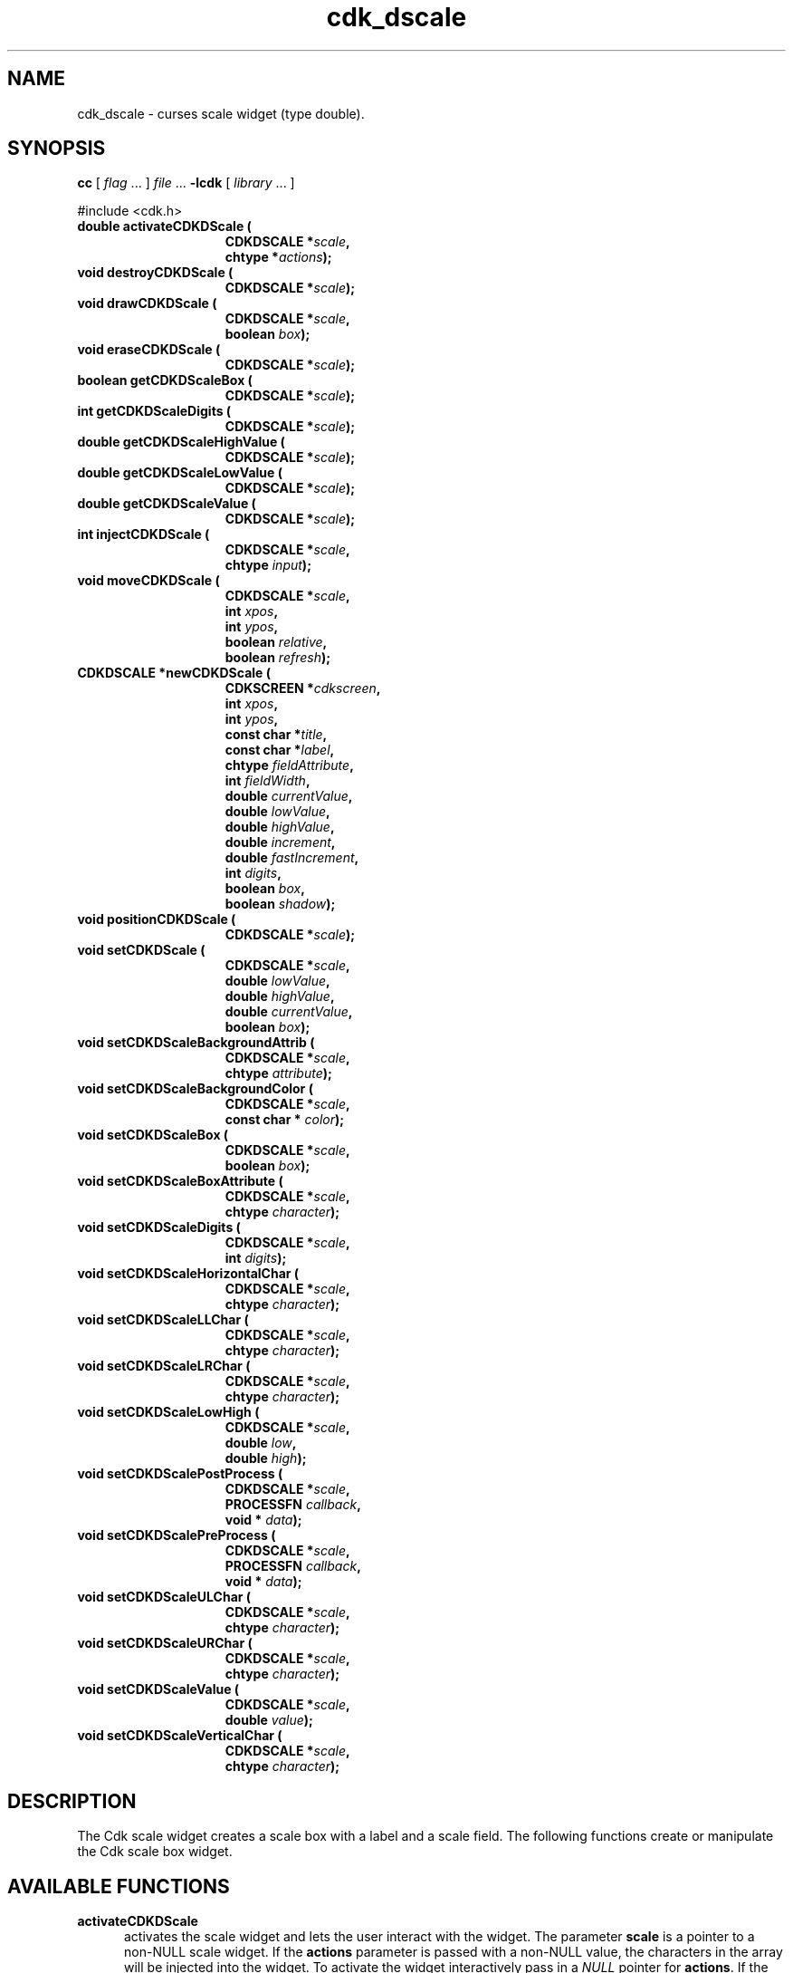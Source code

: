 '\" t
.\" $Id: gen-scale.3,v 1.8 2012/03/22 08:39:04 tom Exp $"
.de XX
..
.TH cdk_dscale 3
.SH NAME
.XX activateCDKDScale
.XX destroyCDKDScale
.XX drawCDKDScale
.XX eraseCDKDScale
.XX getCDKDScaleBox
.XX getCDKDScaleDigits
.XX getCDKDScaleHighValue
.XX getCDKDScaleLowValue
.XX getCDKDScaleValue
.XX injectCDKDScale
.XX moveCDKDScale
.XX newCDKDScale
.XX positionCDKDScale
.XX setCDKDScale
.XX setCDKDScaleBackgroundAttrib
.XX setCDKDScaleBackgroundColor
.XX setCDKDScaleBox
.XX setCDKDScaleBoxAttribute
.XX setCDKDScaleDigits
.XX setCDKDScaleHorizontalChar
.XX setCDKDScaleLLChar
.XX setCDKDScaleLRChar
.XX setCDKDScaleLowHigh
.XX setCDKDScalePostProcess
.XX setCDKDScalePreProcess
.XX setCDKDScaleULChar
.XX setCDKDScaleURChar
.XX setCDKDScaleValue
.XX setCDKDScaleVerticalChar
cdk_dscale \- curses scale widget (type double).
.SH SYNOPSIS
.LP
.B cc
.RI "[ " "flag" " \|.\|.\|. ] " "file" " \|.\|.\|."
.B \-lcdk
.RI "[ " "library" " \|.\|.\|. ]"
.LP
#include <cdk.h>
.nf
.TP 15
.B "double activateCDKDScale ("
.BI "CDKDSCALE *" "scale",
.BI "chtype *" "actions");
.TP 15
.B "void destroyCDKDScale ("
.BI "CDKDSCALE *" "scale");
.TP 15
.B "void drawCDKDScale ("
.BI "CDKDSCALE *" "scale",
.BI "boolean " "box");
.TP 15
.B "void eraseCDKDScale ("
.BI "CDKDSCALE *" "scale");
.TP 15
.B "boolean getCDKDScaleBox ("
.BI "CDKDSCALE *" "scale");
.TP 15
.B "int getCDKDScaleDigits ("
.BI "CDKDSCALE *" "scale");
.TP 15
.B "double getCDKDScaleHighValue ("
.BI "CDKDSCALE *" "scale");
.TP 15
.B "double getCDKDScaleLowValue ("
.BI "CDKDSCALE *" "scale");
.TP 15
.B "double getCDKDScaleValue ("
.BI "CDKDSCALE *" "scale");
.TP 15
.B "int injectCDKDScale ("
.BI "CDKDSCALE *" "scale",
.BI "chtype " "input");
.TP 15
.B "void moveCDKDScale ("
.BI "CDKDSCALE *" "scale",
.BI "int " "xpos",
.BI "int " "ypos",
.BI "boolean " "relative",
.BI "boolean " "refresh");
.TP 15
.B "CDKDSCALE *newCDKDScale ("
.BI "CDKSCREEN *" "cdkscreen",
.BI "int " "xpos",
.BI "int " "ypos",
.BI "const char *" "title",
.BI "const char *" "label",
.BI "chtype " "fieldAttribute",
.BI "int " "fieldWidth",
.BI "double " "currentValue",
.BI "double " "lowValue",
.BI "double " "highValue",
.BI "double " "increment",
.BI "double " "fastIncrement",
.BI "int " "digits",
.BI "boolean " "box",
.BI "boolean " "shadow");
.TP 15
.B "void positionCDKDScale ("
.BI "CDKDSCALE *" "scale");
.TP 15
.B "void setCDKDScale ("
.BI "CDKDSCALE *" "scale",
.BI "double " "lowValue",
.BI "double " "highValue",
.BI "double " "currentValue",
.BI "boolean " "box");
.TP 15
.B "void setCDKDScaleBackgroundAttrib ("
.BI "CDKDSCALE *" "scale",
.BI "chtype " "attribute");
.TP 15
.B "void setCDKDScaleBackgroundColor ("
.BI "CDKDSCALE *" "scale",
.BI "const char * " "color");
.TP 15
.B "void setCDKDScaleBox ("
.BI "CDKDSCALE *" "scale",
.BI "boolean " "box");
.TP 15
.B "void setCDKDScaleBoxAttribute ("
.BI "CDKDSCALE *" "scale",
.BI "chtype " "character");
.TP 15
.B "void setCDKDScaleDigits ("
.BI "CDKDSCALE *" "scale",
.BI "int " "digits");
.TP 15
.B "void setCDKDScaleHorizontalChar ("
.BI "CDKDSCALE *" "scale",
.BI "chtype " "character");
.TP 15
.B "void setCDKDScaleLLChar ("
.BI "CDKDSCALE *" "scale",
.BI "chtype " "character");
.TP 15
.B "void setCDKDScaleLRChar ("
.BI "CDKDSCALE *" "scale",
.BI "chtype " "character");
.TP 15
.B "void setCDKDScaleLowHigh ("
.BI "CDKDSCALE *" "scale",
.BI "double " "low",
.BI "double " "high");
.TP 15
.B "void setCDKDScalePostProcess ("
.BI "CDKDSCALE *" "scale",
.BI "PROCESSFN " "callback",
.BI "void * " "data");
.TP 15
.B "void setCDKDScalePreProcess ("
.BI "CDKDSCALE *" "scale",
.BI "PROCESSFN " "callback",
.BI "void * " "data");
.TP 15
.B "void setCDKDScaleULChar ("
.BI "CDKDSCALE *" "scale",
.BI "chtype " "character");
.TP 15
.B "void setCDKDScaleURChar ("
.BI "CDKDSCALE *" "scale",
.BI "chtype " "character");
.TP 15
.B "void setCDKDScaleValue ("
.BI "CDKDSCALE *" "scale",
.BI "double " "value");
.TP 15
.B "void setCDKDScaleVerticalChar ("
.BI "CDKDSCALE *" "scale",
.BI "chtype " "character");
.fi
.SH DESCRIPTION
The Cdk scale widget creates a scale box with a label and a scale field.
The following functions create or manipulate the Cdk scale box widget.
.SH AVAILABLE FUNCTIONS
.TP 5
.B activateCDKDScale
activates the scale widget and lets the user interact with the widget.
The parameter \fBscale\fR is a pointer to a non-NULL scale widget.
If the \fBactions\fR parameter is passed with a non-NULL value, the characters
in the array will be injected into the widget.
To activate the widget
interactively pass in a \fINULL\fR pointer for \fBactions\fR.
If the character entered
into this widget is \fIRETURN\fR or \fITAB\fR then this function will return a
value from the low value to the high value.
It will also set the widget data \fIexitType\fR to \fIvNORMAL\fR.
If the character entered into this
widget was \fIESCAPE\fR then the widget will return
the unknownDouble value (see the cdk_objs.h header file).
The widget data \fIexitType\fR will be set to \fIvESCAPE_HIT\fR.
.TP 5
.B destroyCDKDScale
removes the widget from the screen and frees memory the object used.
.TP 5
.B drawCDKDScale
draws the scale widget on the screen.
If the \fBbox\fR parameter is true, the widget is drawn with a box.
.TP 5
.B eraseCDKDScale
removes the widget from the screen.
This does \fINOT\fR destroy the widget.
.TP 5
.B getCDKDScaleBox
returns whether the widget will be drawn with a box around it.
.TP 5
.B getCDKDScaleDigits
returns the number of digits shown after the decimal point for the box value.
.TP 5
.B getCDKDScaleHighValue
returns the high value of the scale widget.
.TP 5
.B getCDKDScaleLowValue
returns the low value of the scale widget.
.TP 5
.B getCDKDScaleValue
returns the current value of the widget.
.TP 5
.B injectCDKDScale
injects a single character into the widget.
The parameter \fBscale\fR is a pointer to a non-NULL scale widget.
The parameter \fBcharacter\fR is the character to inject into the widget.
The return value and side-effect (setting the widget data \fIexitType\fP)
depend upon the injected character:
.RS
.TP
\fIRETURN\fP or \fITAB\fR
the function returns
a value ranging from the scale's low value to the scale's high value.
The widget data \fIexitType\fR is set to \fIvNORMAL\fR.
.TP
\fIESCAPE\fP
the function returns
the unknownDouble value (see the cdk_objs.h header file).
The widget data \fIexitType\fR is set to \fIvESCAPE_HIT\fR.
.TP
Otherwise
unless modified by preprocessing, postprocessing or key bindings,
the function returns
the unknownDouble value (see the cdk_objs.h header file).
The widget data \fIexitType\fR is set to \fIvEARLY_EXIT\fR.
.RE
.TP 5
.B moveCDKDScale
moves the given widget to the given position.
The parameters \fBxpos\fR and \fBypos\fR are the new position of the widget.
The parameter \fBxpos\fR may be an integer or one of the pre-defined values
\fITOP\fR, \fIBOTTOM\fR, and \fICENTER\fR.
The parameter \fBypos\fR may be an integer or one of the pre-defined values \fILEFT\fR,
\fIRIGHT\fR, and \fICENTER\fR.
The parameter \fBrelative\fR states whether
the \fBxpos\fR/\fBypos\fR pair is a relative move or an absolute move.
For example, if \fBxpos\fR = 1 and \fBypos\fR = 2 and \fBrelative\fR = \fBTRUE\fR,
then the widget would move one row down and two columns right.
If the value of \fBrelative\fR was \fBFALSE\fR then the widget would move to the position (1,2).
Do not use the values \fITOP\fR, \fIBOTTOM\fR, \fILEFT\fR,
\fIRIGHT\fR, or \fICENTER\fR when \fBrelative\fR = \fITRUE\fR.
(weird things may happen).
The final parameter \fBrefresh\fR is a boolean value which
states whether the widget will get refreshed after the move.
.TP 5
.B newCDKDScale
creates a pointer to a scale widget.
Parameters:
.RS
.TP 5
\fBscreen\fR
is the screen you wish this widget to be placed in.
.TP 5
\fBxpos\fR
controls the placement of the object along the horizontal axis.
It may be an integer or one of the pre-defined values
\fILEFT\fR, \fIRIGHT\fR, and \fICENTER\fR.
.TP 5
\fBypos\fR
controls the placement of the object along the vertical axis.
It may be an integer or one of the pre-defined values
\fITOP\fR, \fIBOTTOM\fR, and \fICENTER\fR.
.TP 5
\fBtitle\fR
is the string to display at the top of the widget.
The title can be more than one line; just provide a carriage return
character at the line break.
.TP 5
\fBlabel\fR
is the string to display in the label of the scale field.
.TP 5
\fBfieldAttribute\fR
is the attribute of the characters displayed in the field.
.TP 5
\fBfieldWidth\fR
controls the width of the widget.
If you
provide a value of zero the widget will be created with the full width of
the screen.
If you provide a negative value, the widget will be created
the full width minus the value provided.
.TP 5
\fBcurrentValue\fR
is the value of the scale field when the widget is activated.
.TP 5
\fBlowValue\fR and
.TP 5
\fBhighValue\fR
are the low and high values of the widget respectively.
.TP 5
\fBincrement\fR
is the regular increment value
.TP 5
\fBfastIncrement\fR
is the accelerated increment value.
.TP 5
\fBbox\fR
is true if the widget should be drawn with a box around it.
.TP 5
\fBshadow\fR
turns the shadow on or off around this widget.
.RE
.IP
If the widget could not be created then a \fINULL\fR
pointer is returned.
.TP 5
.B positionCDKDScale
allows the user to move the widget around the screen via the cursor/keypad keys.
See \fBcdk_position (3)\fR for key bindings.
.TP 5
.B setCDKDScale
lets the programmer modify certain elements of an existing scale widget.
The parameter names correspond to the same parameter
names listed in the \fInewCDKDScale\fR function.
.TP 5
.B setCDKDScaleBackgroundAttrib
sets the background attribute of the widget.
The parameter \fBattribute\fR is a curses attribute, e.g., A_BOLD.
.TP 5
.B setCDKDScaleBackgroundColor
sets the background color of the widget.
The parameter \fBcolor\fR
is in the format of the Cdk format strings.
See \fBcdk_display (3)\fR.
.TP 5
.B setCDKDScaleBox
sets whether the widget will be drawn with a box around it.
.TP 5
.B setCDKDScaleBoxAttribute
sets the attribute of the box.
.TP 5
.B setCDKDScaleDigits
sets the number of digits shown after the decimal point for the box value.
.TP 5
.B setCDKDScaleHorizontalChar
sets the horizontal drawing character for the box to
the given character.
.TP 5
.B setCDKDScaleLLChar
sets the lower left hand corner of the widget's box to
the given character.
.TP 5
.B setCDKDScaleLRChar
sets the lower right hand corner of the widget's box to
the given character.
.TP 5
.B setCDKDScaleLowHigh
sets the low and high values of the widget.
.TP 5
.B setCDKDScalePostProcess
allows the user to have the widget call a function after the
key has been applied to the widget.
The parameter \fBfunction\fR is the callback function.
The parameter \fBdata\fR points to data passed to the callback function.
To learn more about post-processing see \fIcdk_process (3)\fR.
.TP 5
.B setCDKDScalePreProcess
allows the user to have the widget call a function after a key
is hit and before the key is applied to the widget.
The parameter \fBfunction\fR is the callback function.
The parameter \fBdata\fR points to data passed to the callback function.
To learn more about pre-processing see \fIcdk_process (3)\fR.
.TP 5
.B setCDKDScaleULChar
sets the upper left hand corner of the widget's box to
the given character.
.TP 5
.B setCDKDScaleURChar
sets the upper right hand corner of the widget's box to
the given character.
.TP 5
.B setCDKDScaleValue
sets the current value of the widget.
.TP 5
.B setCDKDScaleVerticalChar
sets the vertical drawing character for the box to
the given character.
.SH KEY BINDINGS
When the widget is activated there are several default key bindings which will
help the user enter or manipulate the information quickly.
The following table
outlines the keys and their actions for this widget.
.LP
.TS
center tab(/) box;
l l
l l
lw15 lw50 .
\fBKey/Action\fR
=
Down Arrow/T{
Decrements the scale by the normal value.
T}
Up Arrow/Increments the scale by the normal value.
u/Increments the scale by the normal value.
Prev Page/Decrements the scale by the accelerated value.
U/Decrements the scale by the accelerated value.
Ctrl-B/Decrements the scale by the accelerated value.
Next Page/Increments the scale by the accelerated value.
Ctrl-F/Increments the scale by the accelerated value.
Home/Sets the scale to the low value.
g/Sets the scale to the low value.
^/Sets the scale to the low value.
End/Sets the scale to the high value.
G/Sets the scale to the high value.
$/Sets the scale to the high value.
Return/T{
Exits the widget and returns the index of the selected value.
This also sets the widget data \fIexitType\fR to \fIvNORMAL\fR.
T}
Tab/T{
Exits the widget and returns the index of the selected value.
This also sets the widget data \fIexitType\fR to \fIvNORMAL\fR.
T}
Escape/T{
Exits the widget and returns
the unknownDouble value (see the cdk_objs.h header file).
This also sets the widget data \fIexitType\fR to \fIvESCAPE_HIT\fR.
T}
Ctrl-R/Refreshes the screen.
.TE
.LP
If the cursor is not pointing to the field's value, the following
key bindings apply.  You may use the left/right arrows to move the
cursor onto the field's value and modify it by typing characters to
replace the digits and sign.
.TS
center tab(/) box;
l l
l l
lw15 lw50 .
\fBKey/Action\fR
=
Left Arrow/T{
Decrements the scale by the normal value.
T}
Right Arrow/Increments the scale by the normal value.
=
d/Decrements the scale by the normal value.
D/Increments the scale by the accelerated value.
-/Decrements the scale by the normal value.
+/Increments the scale by the normal value.
0/Sets the scale to the low value.
.TE
.SH SEE ALSO
.BR cdk (3),
.BR cdk_binding (3),
.BR cdk_display (3),
.BR cdk_position (3),
.BR cdk_screen (3)
